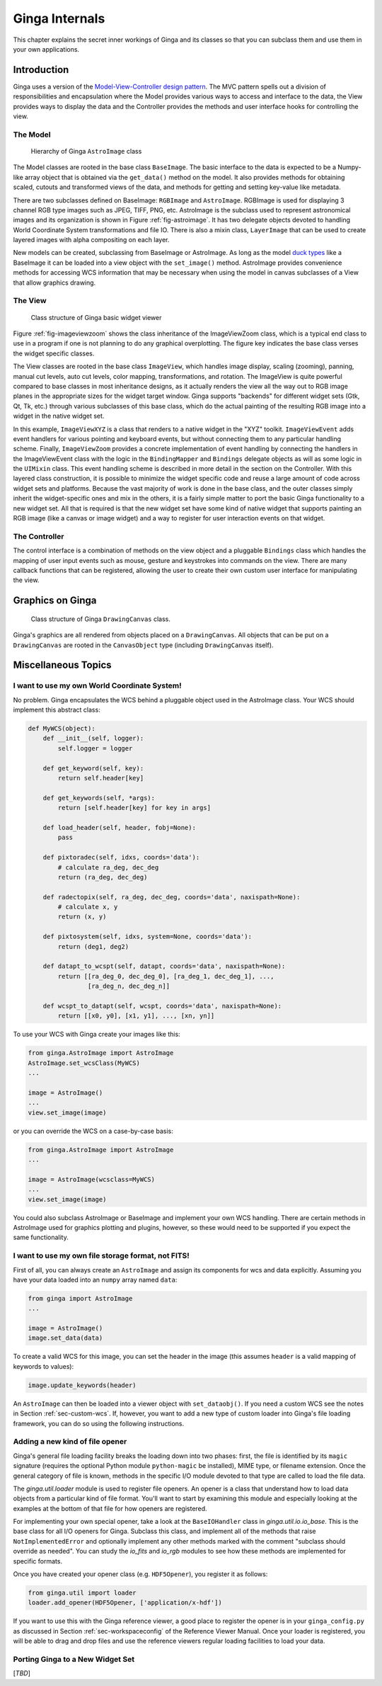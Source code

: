 .. _ch-programming-internals:

+++++++++++++++
Ginga Internals
+++++++++++++++

This chapter explains the secret inner workings of Ginga and its classes
so that you can subclass them and use them in your own applications.

Introduction
============

Ginga uses a version of the `Model-View-Controller
design pattern <http://en.wikipedia.org/wiki/Model_view_controller>`_.
The MVC pattern spells out a division of responsibilities and
encapsulation where the Model provides various ways to access and
interface to the data, the View provides ways to display the data and
the Controller provides the methods and user interface hooks for
controlling the view.

The Model
---------

.. _fig-astroimage:
.. figure:: figures/class_structure_astroimage.png
   :scale: 100%
   :figclass: h

   Hierarchy of Ginga ``AstroImage`` class

The Model classes are rooted in the base class ``BaseImage``.  The basic
interface to the data is expected to be a Numpy-like array object that is
obtained via the ``get_data()`` method on the model.  It also provides
methods for obtaining scaled, cutouts and transformed views of the data,
and methods for getting and setting key-value like metadata.

There are two subclasses defined on BaseImage: ``RGBImage`` and
``AstroImage``.  RGBImage is used for displaying 3 channel RGB type
images such as JPEG, TIFF, PNG, etc.  AstroImage is the subclass used to
represent astronomical images and its organization is shown in
Figure :ref:`fig-astroimage`.  It has two delegate objects devoted to
handling World Coordinate System transformations and file IO.
There is also a mixin class, ``LayerImage`` that can be used to create
layered images with alpha compositing on each layer.

New models can be created, subclassing from BaseImage or AstroImage.
As long as the model
`duck types <http://en.wikipedia.org/wiki/Duck_typing>`_ like a BaseImage
it can be loaded into a view object with the ``set_image()`` method.
AstroImage provides convenience methods for accessing WCS information
that may be necessary when using the model in canvas subclasses of a
View that allow graphics drawing.

The View
--------

.. _fig-imageviewzoom:
.. figure:: figures/class_structure_viewer.png
   :scale: 100%
   :figclass: h

   Class structure of Ginga basic widget viewer

Figure :ref:`fig-imageviewzoom` shows the class inheritance of the
ImageViewZoom class, which is a typical end class to use in a program if
one is not planning to do any graphical overplotting.  The figure key
indicates the base class verses the widget specific classes.

The View classes are rooted in the base class ``ImageView``, which
handles image display, scaling (zooming), panning, manual cut levels,
auto cut levels, color mapping, transformations, and rotation.
The ImageView is quite powerful compared to base classes in most
inheritance designs, as it actually renders the view all the way out to
RGB image planes in the appropriate sizes for the widget target window.
Ginga supports "backends" for different widget sets (Gtk, Qt, Tk,
etc.) through various subclasses of this base class, which do the actual
painting of the resulting RGB image into a widget in the native widget set.

In this example, ``ImageViewXYZ`` is a class that renders to a native
widget in the "XYZ" toolkit.  ``ImageViewEvent`` adds event handlers for
various pointing and keyboard events, but without connecting them to any
particular handling scheme.  Finally, ``ImageViewZoom`` provides a
concrete implementation of event handling by connecting the handlers in
the ImageViewEvent class with the logic in the ``BindingMapper`` and
``Bindings`` delegate objects as will as some logic in the ``UIMixin``
class.  This event handling scheme is described in more detail in the
section on the Controller.  With this layered class construction, it is
possible to minimize the widget specific code and reuse a large amount
of code across widget sets and platforms.
Because the vast majority of work is done in the base class, and the
outer classes simply inherit the widget-specific ones and mix in the
others, it is a fairly simple matter to port the basic Ginga
functionality to a new widget set.  All that is required is that the new
widget set have some kind of native widget that supports painting an RGB
image (like a canvas or image widget) and a way to register for user
interaction events on that widget.

The Controller
--------------

The control interface is a combination of methods on the view object and
a pluggable ``Bindings`` class which handles the mapping of user input
events such as mouse, gesture and keystrokes into commands on the view.
There are many callback functions that can be registered,
allowing the user to create their own custom user interface for
manipulating the view.


Graphics on Ginga
=================

.. _fig_imageviewcanvas:
.. figure:: figures/class_structure_drawingcanvas.png
   :scale: 100%
   :figclass: h

   Class structure of Ginga ``DrawingCanvas`` class.

Ginga's graphics are all rendered from objects placed on a
``DrawingCanvas``.  All objects that can be put on a ``DrawingCanvas``
are rooted in the ``CanvasObject`` type (including ``DrawingCanvas``
itself).


Miscellaneous Topics
====================

.. _sec-custom-wcs:

I want to use my own World Coordinate System!
---------------------------------------------

No problem.  Ginga encapsulates the WCS behind a pluggable object used
in the AstroImage class.  Your WCS should implement this abstract class:

.. code-block:: python

    def MyWCS(object):
        def __init__(self, logger):
            self.logger = logger

        def get_keyword(self, key):
            return self.header[key]

        def get_keywords(self, *args):
            return [self.header[key] for key in args]

        def load_header(self, header, fobj=None):
            pass

        def pixtoradec(self, idxs, coords='data'):
            # calculate ra_deg, dec_deg
            return (ra_deg, dec_deg)

        def radectopix(self, ra_deg, dec_deg, coords='data', naxispath=None):
            # calculate x, y
            return (x, y)

        def pixtosystem(self, idxs, system=None, coords='data'):
            return (deg1, deg2)

        def datapt_to_wcspt(self, datapt, coords='data', naxispath=None):
            return [[ra_deg_0, dec_deg_0], [ra_deg_1, dec_deg_1], ...,
                    [ra_deg_n, dec_deg_n]]

        def wcspt_to_datapt(self, wcspt, coords='data', naxispath=None):
            return [[x0, y0], [x1, y1], ..., [xn, yn]]

To use your WCS with Ginga create your images like this:

.. code-block:: python

    from ginga.AstroImage import AstroImage
    AstroImage.set_wcsClass(MyWCS)
    ...

    image = AstroImage()
    ...
    view.set_image(image)

or you can override the WCS on a case-by-case basis:

.. code-block:: python

    from ginga.AstroImage import AstroImage
    ...

    image = AstroImage(wcsclass=MyWCS)
    ...
    view.set_image(image)

You could also subclass AstroImage or BaseImage and implement your own
WCS handling.  There are certain methods in AstroImage used for graphics
plotting and plugins, however, so these would need to be supported if
you expect the same functionality.

.. _sec-custom-io:

I want to use my own file storage format, not FITS!
---------------------------------------------------

First of all, you can always create an ``AstroImage`` and assign its
components for wcs and data explicitly.  Assuming you have your data
loaded into an ``numpy`` array named ``data``:

.. code-block:: python

    from ginga import AstroImage
    ...

    image = AstroImage()
    image.set_data(data)

To create a valid WCS for this image, you can set the header in the
image (this assumes ``header`` is a valid mapping of keywords to values):

.. code-block:: python

    image.update_keywords(header)

An ``AstroImage`` can then be loaded into a viewer object with
``set_dataobj()``.  If you need a custom WCS see the notes in Section
:ref:`sec-custom-wcs`.
If, however, you want to add a new type of custom loader into Ginga's
file loading framework, you can do so using the following instructions.

Adding a new kind of file opener
--------------------------------

Ginga's general file loading facility breaks the loading down into two
phases: first, the file is identified by its ``magic`` signature
(requires the optional Python module ``python-magic`` be installed), MIME
type, or filename extension.  Once the general category of file is known,
methods in the specific I/O module devoted to that type are called to
load the file data.

The `ginga.util.loader` module is used to register file openers. An
opener is a class that understand how to load data objects from a
particular kind of file format.  You'll want to start by examining this
module and especially looking at the examples at the bottom of that file
for how openers are registered. 

For implementing your own special opener, take a look at the
``BaseIOHandler`` class in `ginga.util.io.io_base`. This is the base
class for all I/O openers for Ginga.  Subclass this class, and implement
all of the methods that raise ``NotImplementedError`` and optionally
implement any other methods marked with the comment "subclass should
override as needed".  You can study the `io_fits` and `io_rgb` modules
to see how these methods are implemented for specific formats.

Once you have created your opener class (e.g. ``HDF5Opener``), you
register it as follows:

.. code-block:: python

    from ginga.util import loader
    loader.add_opener(HDF5Opener, ['application/x-hdf'])

If you want to use this with the Ginga reference viewer, a good place to
register the opener is in your ``ginga_config.py`` as discussed in
Section :ref:`sec-workspaceconfig` of the Reference Viewer Manual.
Once your loader is registered, you will be able to drag and drop files
and use the reference viewers regular loading facilities to load your data.

Porting Ginga to a New Widget Set
---------------------------------

[*TBD*]
